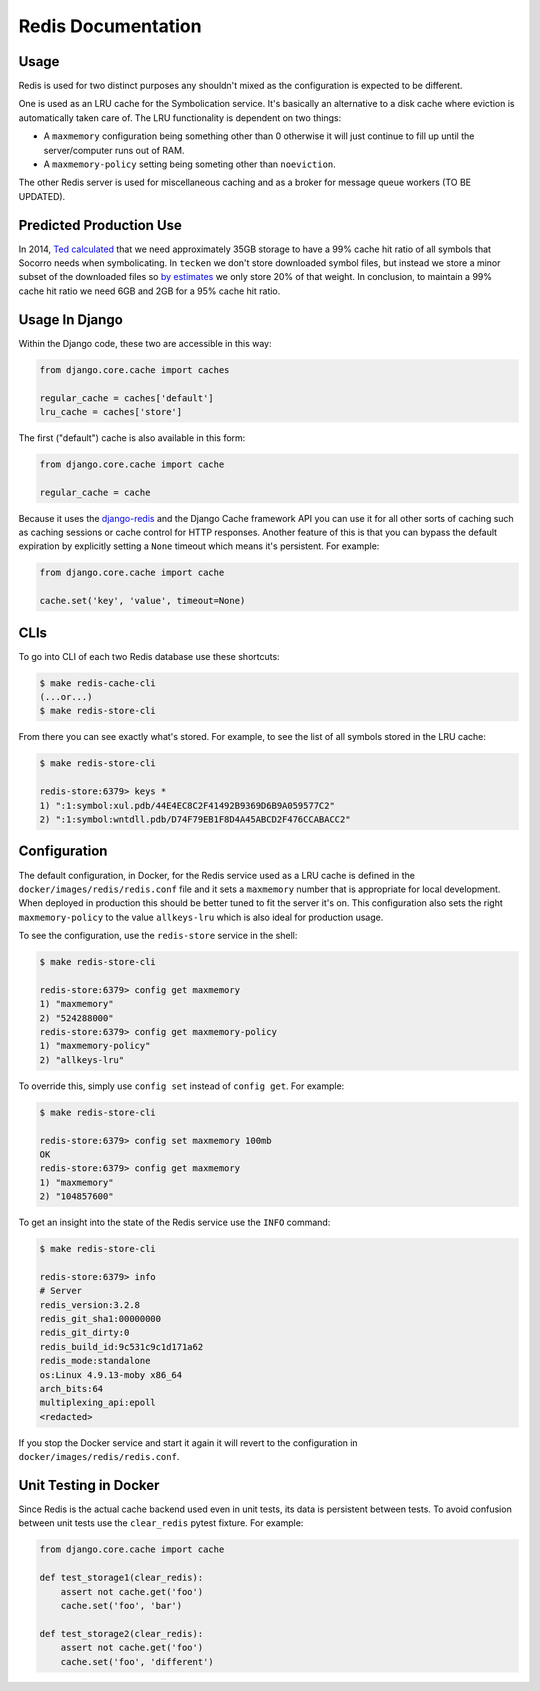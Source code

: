 ===================
Redis Documentation
===================

Usage
=====

Redis is used for two distinct purposes any shouldn't mixed as the
configuration is expected to be different.

One is used as an LRU cache for the Symbolication service. It's basically
an alternative to a disk cache where eviction is automatically taken care
of. The LRU functionality is dependent on two things:

* A ``maxmemory`` configuration being something other than 0 otherwise it
  will just continue to fill up until the server/computer runs out of RAM.

* A ``maxmemory-policy`` setting being someting other than ``noeviction``.

The other Redis server is used for miscellaneous caching and as a broker
for message queue workers (TO BE UPDATED).

Predicted Production Use
========================

In 2014, `Ted calculated`_ that we need approximately 35GB storage to
have a 99% cache hit ratio of all symbols that Socorro needs when
symbolicating.
In ``tecken`` we don't store downloaded symbol files, but instead we store
a minor subset of the downloaded files so `by estimates`_ we only store 20%
of that weight. In conclusion, to maintain a 99% cache hit ratio we need
6GB and 2GB for a 95% cache hit ratio.

.. _`Ted calculated`: https://bugzilla.mozilla.org/show_bug.cgi?id=981079#c1
.. _`by estimates`: https://bugzilla.mozilla.org/show_bug.cgi?id=981079#c9

Usage In Django
===============

Within the Django code, these two are accessible in this way:

.. code-block:: python

    from django.core.cache import caches

    regular_cache = caches['default']
    lru_cache = caches['store']

The first ("default") cache is also available in this form:

.. code-block:: python

    from django.core.cache import cache

    regular_cache = cache

Because it uses the `django-redis`_ and the Django Cache framework API
you can use it for all other sorts of caching such as caching sessions or
cache control for HTTP responses. Another feature of this is that you can
bypass the default expiration by explicitly setting a ``None`` timeout
which means it's persistent. For example:

.. code-block:: python

    from django.core.cache import cache

    cache.set('key', 'value', timeout=None)


.. _`django-redis`: https://niwinz.github.io/django-redis/latest/

CLIs
====

To go into CLI of each two Redis database use these shortcuts:

.. code-block:: shell

    $ make redis-cache-cli
    (...or...)
    $ make redis-store-cli

From there you can see exactly what's stored. For example, to see the list
of all symbols stored in the LRU cache:

.. code-block:: shell

    $ make redis-store-cli

    redis-store:6379> keys *
    1) ":1:symbol:xul.pdb/44E4EC8C2F41492B9369D6B9A059577C2"
    2) ":1:symbol:wntdll.pdb/D74F79EB1F8D4A45ABCD2F476CCABACC2"

Configuration
=============

The default configuration, in Docker, for the Redis service used as a LRU
cache is defined in the ``docker/images/redis/redis.conf`` file and it
sets a ``maxmemory`` number that is appropriate for local development.
When deployed in production this should be better tuned to fit the server
it's on. This configuration also sets the right ``maxmemory-policy`` to
the value ``allkeys-lru`` which is also ideal for production usage.

To see the configuration, use the ``redis-store`` service in the shell:

.. code-block:: shell

    $ make redis-store-cli

    redis-store:6379> config get maxmemory
    1) "maxmemory"
    2) "524288000"
    redis-store:6379> config get maxmemory-policy
    1) "maxmemory-policy"
    2) "allkeys-lru"

To override this, simply use ``config set`` instead of ``config get``.
For example:

.. code-block:: shell

    $ make redis-store-cli

    redis-store:6379> config set maxmemory 100mb
    OK
    redis-store:6379> config get maxmemory
    1) "maxmemory"
    2) "104857600"

To get an insight into the state of the Redis service use the ``INFO`` command:

.. code-block:: shell

    $ make redis-store-cli

    redis-store:6379> info
    # Server
    redis_version:3.2.8
    redis_git_sha1:00000000
    redis_git_dirty:0
    redis_build_id:9c531c9c1d171a62
    redis_mode:standalone
    os:Linux 4.9.13-moby x86_64
    arch_bits:64
    multiplexing_api:epoll
    <redacted>


If you stop the Docker service and start it again it will revert to the
configuration in ``docker/images/redis/redis.conf``.

Unit Testing in Docker
======================

Since Redis is the actual cache backend used even in unit tests, its
data is persistent between tests. To avoid confusion between unit tests
use the ``clear_redis`` pytest fixture. For example:

.. code-block:: python

    from django.core.cache import cache

    def test_storage1(clear_redis):
        assert not cache.get('foo')
        cache.set('foo', 'bar')

    def test_storage2(clear_redis):
        assert not cache.get('foo')
        cache.set('foo', 'different')
